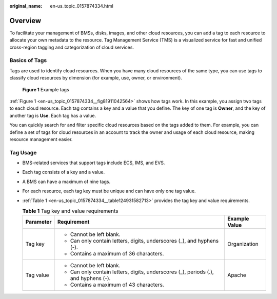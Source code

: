 :original_name: en-us_topic_0157874334.html

.. _en-us_topic_0157874334:

Overview
========

To facilitate your management of BMSs, disks, images, and other cloud resources, you can add a tag to each resource to allocate your own metadata to the resource. Tag Management Service (TMS) is a visualized service for fast and unified cross-region tagging and categorization of cloud services.

Basics of Tags
--------------

Tags are used to identify cloud resources. When you have many cloud resources of the same type, you can use tags to classify cloud resources by dimension (for example, use, owner, or environment).

.. _en-us_topic_0157874334__fig81911042564:

.. figure:: /_static/images/en-us_image_0157904965.png
   :alt: **Figure 1** Example tags

   **Figure 1** Example tags

:ref:`Figure 1 <en-us_topic_0157874334__fig81911042564>` shows how tags work. In this example, you assign two tags to each cloud resource. Each tag contains a key and a value that you define. The key of one tag is **Owner**, and the key of another tag is **Use**. Each tag has a value.

You can quickly search for and filter specific cloud resources based on the tags added to them. For example, you can define a set of tags for cloud resources in an account to track the owner and usage of each cloud resource, making resource management easier.

Tag Usage
---------

-  BMS-related services that support tags include ECS, IMS, and EVS.

-  Each tag consists of a key and a value.

-  A BMS can have a maximum of nine tags.

-  For each resource, each tag key must be unique and can have only one tag value.

-  :ref:`Table 1 <en-us_topic_0157874334__table124931582713>` provides the tag key and value requirements.

   .. _en-us_topic_0157874334__table124931582713:

   .. table:: **Table 1** Tag key and value requirements

      +-----------------------+-------------------------------------------------------------------------------------+-----------------------+
      | Parameter             | Requirement                                                                         | Example Value         |
      +=======================+=====================================================================================+=======================+
      | Tag key               | -  Cannot be left blank.                                                            | Organization          |
      |                       | -  Can only contain letters, digits, underscores (_), and hyphens (-).              |                       |
      |                       | -  Contains a maximum of 36 characters.                                             |                       |
      +-----------------------+-------------------------------------------------------------------------------------+-----------------------+
      | Tag value             | -  Cannot be left blank.                                                            | Apache                |
      |                       | -  Can only contain letters, digits, underscores (_), periods (.), and hyphens (-). |                       |
      |                       | -  Contains a maximum of 43 characters.                                             |                       |
      +-----------------------+-------------------------------------------------------------------------------------+-----------------------+
